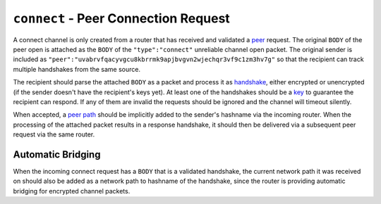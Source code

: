 ``connect`` - Peer Connection Request
=====================================

A connect channel is only created from a router that has received and
validated a `peer <peer.md.rst>`__ request. The original ``BODY`` of the
peer open is attached as the ``BODY`` of the ``"type":"connect"``
unreliable channel open packet. The original sender is included as
``"peer":"uvabrvfqacyvgcu8kbrrmk9apjbvgvn2wjechqr3vf9c1zm3hv7g"`` so
that the recipient can track multiple handshakes from the same source.

The recipient should parse the attached ``BODY`` as a packet and process
it as `handshake <../e3x/handshake.md.rst>`__, either encrypted or
unencrypted (if the sender doesn't have the recipient's keys yet). At
least one of the handshakes should be a `key <../e3x/cs/#packet>`__ to
guarantee the recipient can respond. If any of them are invalid the
requests should be ignored and the channel will timeout silently.

When accepted, a `peer path <path.md.rst>`__ should be implicitly added
to the sender's hashname via the incoming router. When the processing of
the attached packet results in a response handshake, it should then be
delivered via a subsequent peer request via the same router.

Automatic Bridging
------------------

When the incoming connect request has a ``BODY`` that is a validated
handshake, the current network path it was received on should also be
added as a network path to hashname of the handshake, since the router
is providing automatic bridging for encrypted channel packets.
